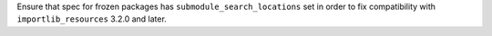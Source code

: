 Ensure that spec for frozen packages has ``submodule_search_locations`` set
in order to fix compatibility  with ``importlib_resources`` 3.2.0 and later.
